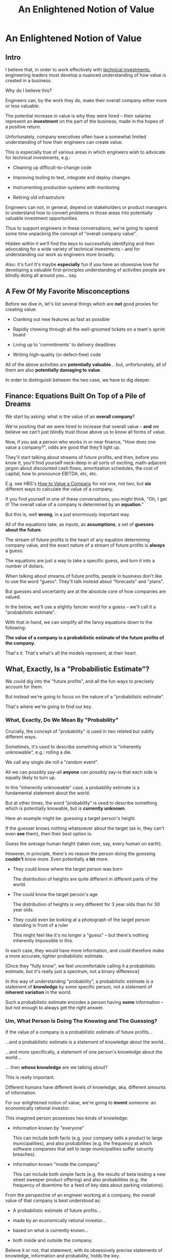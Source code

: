 :PROPERTIES:
:ID:       DD6654A5-D28B-4FCA-BA2B-4867C1BE47E4
:END:
#+title: An Enlightened Notion of Value
#+filetags: :BlogPost:
* An Enlightened Notion of Value
** Intro
I believe that, in order to work effectively with [[id:0DF854F9-29C7-4E07-B4C6-D8215976C253][technical investments]], engineering leaders must develop a nuanced understanding of how value is created in a business.

Why do I believe this?

Engineers can, by the work they do, make their overall company either more or less valuable.

The potential increase in value is why they were hired -- their salaries represent an *investment* on the part of the business, made in the hopes of a positive return.

Unfortunately, company executives often have a somewhat limited understanding of how their engineers can create value.

This is especially true of various areas in which engineers wish to advocate for technical investments, e.g.:

 - Cleaning up difficult-to-change code

 - Improving tooling to test, integrate and deploy changes

 - Instrumenting production systems with monitoring

 - Retiring old infrastruture

Engineers can not, in general, depend on stakeholders or product managers to understand how to convert problems in those areas into potentially valuable investment opportunities.

Thus to support engineers in these conversations, we're going to spend some time unpacking the concept of "overall company value".

Hidden within it we'll find the keys to successfully identifying and then advocating for a wide variety of technical investments -- and for understanding our work as engineers more broadly.

Also: it's fun! It's maybe *especially* fun if you have an obsessive love for developing a valuable first-principles understanding of activities people are blindly doing all around you... say.

** A Few Of My Favorite Misconceptions

Before we dive in, let's list several things which are *not* good proxies for creating value:

 - Cranking out new features as fast as possible

 - Rapidly chewing through all the well-groomed tickets on a team's sprint board
# Find Kellan quote about devolving to this?

 - Living up to 'commitments' to delivery deadlines
# Footnote, "What's that you say? I seem to hate the term 'commitments' so much I had to put it in scare quotes? I have no idea what you're talking about."

 - Writing high-quality (or defect-free) code

All of the above activities are *potentially valuable*... but, unfortunately, all of them are also *potentially damaging to value*.

In order to distinguish between the two case, we have to dig deeper.

# What's That You Say, You Want a Brief Detour Into Finance?
# Finance Is An Equation Built On Top of a Dream [Fantasy]

** Finance: Equations Built On Top of a Pile of Dreams

We start by asking: what is the value of an *overall company*?

We're positing that we were hired to increase that overall value -- *and* we believe we can't just blindly trust those above us to know all forms of value.

Now, if you ask a person who works in or near finance, "How does one value a company?", odds are good that they'll light up.

They'll start talking about streams of future profits, and then, before you know it, you'll find yourself neck-deep in all sorts of exciting, math-adjacent jargon about discounted cash flows, amortization schedules, the cost of capital, how to pronounce EBITDA, etc, etc.

E.g. see HBS's [[https://online.hbs.edu/blog/post/how-to-value-a-company][How to Value a Company]] for not one, not two, but *six* different ways to calculate the value of a company.

If you find yourself in one of these conversations, you might  think, "Oh, I get it! The overall value of a company is determined by an *equation*."

But this is, well *wrong*, in a just enormously important way.

All of the equations take, as inputs, as *assumptions*, a set of *guesses about the future*.

The stream of future profits is the heart of any equation determining company value, and the exact nature of a stream of future profits is *always* a guess.

The equations are just a way to take a specific guess, and turn it into a number of dollars.

When talking about streams of future profits, people in business don't like to use the word "guess". They'll talk instead about "forecasts" and "plans".

# Footnote? (or even "commitments", if they're the kind of leaders who like to blame their team when their own guesses turn out to be wrong).

But guesses and uncertainty are at the absolute core of how companies are valued.

In the below, we'll use a slightly fancier word for a guess -- we'll call it a "probabilistic estimate".

With that in hand, we can simplify all the fancy equations down to the following:

*The value of a company is a probabilistic estimate of the future profits of the company.*

That's it. That's what's all the models represent, at their heart.

** What, Exactly, Is a "Probabilistic Estimate"?

We could dig into the "future profits", and all the fun ways to precisely account for them.

But instead we're going to focus on the nature of a "probabilistic estimate".

That's where we're going to find our key.

*** What, Exactly, Do We Mean By "Probability"

Crucially, the concept of "probability" is used in two related but subtly different ways.

Sometimes, it's used to describe something which is  "inherently unknowable", e.g.: rolling a die.

We call any single die roll a "random event".

All we can possibly say--all *anyone* can possibly say--is that each side is equally likely to turn up.

In this "inherently unknowable" case, a probability estimate is a fundamental statement about the world.

But at other times, the word "probability" is used to describe something which is potentially knowable, but is *currently unknown*.

Here an example might be: guessing a target person's height.

If the guesser knows nothing whatsoever about the target (as in, they can't even *see* them), then their best option is:

Guess the average human height (taken over, say, every human on earth).

However, in principle, there's no reason the person doing the guessing *couldn't* know more. Even potentially a *lot* more.

 - They could know where the target person was born

   The distribution of heights are quite different in different parts of the world.

 - The could know the target person's age

   The distribution of heights is very different for 3 year olds than for 30 year olds.

 - They could even be looking at a photograph of the target person standing in front of a ruler

   This might feel like it's no longer a "guess" -- but there's nothing inherently impossible in this.

In each case, they would have more information, and could therefore make a more accurate, tighter probabilistic estimate.

[Once they "fully know", we feel uncomfortable calling it a probabilistic estimate, but it's really just a spectrum, not a binary difference]

In this way of understanding "probability", a probabilistic estimate is a statement of *knowledge* by some specific person, not a statement of *inherent variation* in the world.

Such a probabilistic estimate encodes a person having *some* information -- but not enough to always get the right answer.

*** Um, What Person Is Doing The Knowing and The Guessing?

If the value of a company is a probabilistic estimate of future profits...

...and a probabilistic estimate is a statement of knowledge about the world...

...and more specifically, a statement of one person's knowledge about the world...

... then *whose knowledge* are we talking about?

This is really important.

Different humans have different levels of knowledge, aka, different amounts of information.

For our enlightened notion of value, we're going to *invent* someone: an economically rational investor.

# Hat tip / footnote for Reinertsen

This imagined person possesses two kinds of knowledge:

 - Information known by "everyone"

   This can include both facts (e.g. your company sells a product to large municipalities), and also probabilities (e.g. the frequency at which software companies that sell to large municipalities suffer security breaches).

 - Information known "inside the company"

   This can include both simple facts (e.g. the results of beta testing a new street sweeper product offering) and also probabilities (e.g. the frequency of downtime for a feed of key data about parking violations).

From the perspective of an engineer working at a company, the overall value of that company is best understood as:

 - A probabilistic estimate of future profits...

 - made by an economically rational investor...

 - based on what is currently known...

 - both inside and outside the company.

Believe it or not, that statement, with its obsessively precise statements of knowledge, information and probability, holds the key.

With it in hand, we're ready to start marching through different kinds of potential value -- and we'll find several where the engineers are perfectly placed to observe the potential for value, and therefore, perfectly placed to advocate for investment.

** Value Type #1: Increase (Estimate of) Future Revenue

This tends ot be the first thing people think of, if asked about how to increase future profits.

A common example is: develop a new product and acquire evidence that customers will pay for it.

Notice that the *evidence* is going to be needed to persuade the rational investor to change their estimate of future revenue. Being economically rational means they need *some* form of evidence to adjust their beliefs.

And remember: company value *is* that investor's estimate.

Thus, the evidence is *necessary* to make the company more valuable.

In fact, it is the evidence that *makes* the company more valuable.

** Value Along the Path

Armed with this careful definition of estimates, information and value, we can find points along the path, from idea to delivery, where overall company value increases, thanks to the actions of employees.

 - At the start, the product and marketing teams have brainstormed a list of five possible "problems to solve" for their current customers.

   A rational investor would estimate a pretty modest increase in future revenue and profit in this state. Maybe one of those five ideas is worth something, so they might estimate a 20% chance of a small increase.

 - The product and marketing teams then take the five "problems to solve" to customers, and identify the one that is the biggest pain point.

   The rational investor's estimate of future revenue thanks to this project now goes up by (at least) 5x -- because the company has evidence that, *if* they can solve this one specific problem out of the five, customers will care.

   But the rational investor has been burned in the past! They still consider the likelihood of the company actually figuring out *how* to solve the problem for customers as fairly low.

 - The product and design teams now build 3 different visual mockups of potential product solutions. They conduct customer interviews around the set. One of the designs turns out to fit into the workflows customers already has, when they encounter this problem.

   The rational investor now values the company a good bit higher -- there is more evidence that they might be able to actually solve this problem.

   But, being rational, they still think there's some real risk that the company will fail to *build* this product they've dreamed up -- maybe it depends on data they can't obtain, or requires a set of technical capabilities that they're missing on their team.

 - The product and engineering teams develop an early, throwaway prototype that allows the engineering team to decompose the overall challenge into three separate seemingly tractable sub-problems.

   The rational investor will, of course, value the company even higher now that some of the risks of building have been cleared up.

 - As the very earliest version comes into focus, the sales team locks in early adopter customers, who promise to both pay and use the product the moment its ready

   The rational investor loves the evidence of customers promising to pay money, and will ratchet up their estimate even further.

** We're Talking Real Value & Real Money Here
It's crucially important that you don't read the preceding series of events as, like, a bunch of "nice to have moments", and it's only when the money starts to come in that value is created.

I'd be happy to show you startups that took in money at incredibly high valuations, based on evidence early in that path.

E.g. startups who have identified a pain point, and are mobilizing to build solutions, but haven't done so yet.

Or, startups that had a collection of mockups and some very excited customers.

Or startups that had a pile of early beta code, but no revenue yet.

The evidence at each stage *makes the company more valuable*, full stop.

** Notice: Each Step Depends on Previous One
** Decrease (Estimate of) Future Costs

Replace an expensive operation (maybe, video transcoding) with something that saves a lot of money per transaction.

Show evidence of this to investor.

# Maybe: Dan Luu Twitter kernel team.

Tech Investmentss: these can definitely happen, but be a bit careful about going on intuitive engineer feelings on this one.

Need to be sure the company (and rational investor), would want to pay the opportunity cost of the team working on this vs something that unlocks more growth, and that the payoff comes in time.

If engineers are totally certain that this would save a lot of money, but have literally no way to show that... challenge them to build visibility first.

** Reduce Risk of Bad Things Happening

Investor is aware of, and pricing in to their estimate of value, various kinds of rare but bad events, e.g.:

 - Catastrophic data loss

 - Security breaches

 - System Outages

Tech Investments: all right! A bunch here.

Is that hairy old code impossible to upgrade to new libraries, and thus accumulating security risks?

Does the core feature of the site store its data in a bunch of tables that are accessed by so many different processes, you're constantly flirting with accidental deletions?

Have you had a series of outages in the last year, all driven by failures in a caching layer that you're pushing to its limits, and without which, customers can't log in?

If the engineers have *feelings* about these potential risks, but no one will listen, you may want to start by finding ways to make the risks more visible.

Conduct a formal (or informal!) security audit, maybe turn that into a score.

Run a recovery from a data checkpoint, time it and measure the amount of data lost between the checkpoint and the current time.

Collect notes from your post-mortems, and make a case for retiring your riskiest infrastructure.

Business people aren't (in general) irrational, they just have their own weights on things they really want.

If you can create visibility, so that the company has a shared understanding of a current state of risk, and then you can have an excellent conversation.

** Gain Valuable Information

Remember, our rational investor only knows what we know. And that's true both of things which are unknowable (e.g. dice rolls), but also of things which are potentially knowable (e.g. customer preferences).

E.g. considering two potential product investments, can only afford to build one at a time. Each will take the better part of a year to deliver.

Let's say the best estimate, given current knowledge, is that one is likely good and one is likely bad, but we don't know which is which.

(If this seems unuseful because it's artificially precise, stick with me, we'll return to that below).

Gain information = increase in value. Increase in likelihood of future profits.

This is actual value. Someone would pay more for the company, if they knew it.

Engineers have tons of creative ways to gain valuable information -- both about the risks and costs of failures, but also...

So, there's a continuum of sorts:

 - Talking with customers (gain some info)
 - Build prototypes, observe customers using them (gain more)
 - Rough in Beta Versions, see if early adopters will buy
 - Work with early adopters, improve
 - Launch V1
 - Iterate and improve

At each step in the above, you're gradually increasing the likelihood of future profits, by a mix of gaining information (aka, what to build next), and building things that people have a demonstrated likelihood to pay for.

The entire cycle of development is best understood as hypothesis -> build -> observe -> learn.

Going through that cycle once creates value by increasing likelihood of future profits.

Teams that generate a lot of value go through that cycle over and over. Which brings us to our last form of value.

** Old: Creating Value by Reducing Uncertainty

Now, what if there's *uncertainty*?

To make it concrete, imagine that the company is deciding between two potential product investments. And imagine, further, that one will lead to growth, the other to stasis, *but no one knows which is which*.

In that state of perfectly balanced uncertainty, the rational investor would weight the outcomes 50/50 -- so the value of the company would be a blend of the good and bad outcomes.

Now, imagine that the engineers and product managers and marketers at that company do some chunk of work which allows them to identify which product investment will lead to growth, and which will lead to stasis.

After that information has been acquired by the company, a rational investor would immediately pay much more for the company -- because the likelihood of the positive outcome has just skyrocketed.

And therefore, the company value has increased.

Those engineers and product managers and marketers have created all that value.

And, they've done so, even if they haven't yet built the product.

In states of uncertainty, acquiring information *creates value*.


The efforts of engineers can potentially *increase that value*.

(Note, if you ever find yourself trapped in a conversation about "productivity", remember that value is what engineers are actually getting paid to produce -- not code, not features, but *value*. If the people you're talking with can't connect the actions of engineers to value, then, um, walk away?)

There are some obvious ways to do that, e.g. by building a new product that customers will pay for, thus increasing the current year revenue, and thus the discounted future cash flows.

But a truly enlightened notion of value captures much more.

For example, imagine a SaaS business that has a single mature product, which earns it a healthy subscription revenue of $10 million / year. Imagine that a rational investor might pay $40 million for such a business (valuing it at 4x revenues).

(A single investor doesn't usually put up $40M, but this is precisely the value that is determined when companies raise money, or when stock trades hands on a public market)

That is the overall value we're talking about.

So we have a company that is valued at $40 million dollars.

What if the following were true:

 - The business stores critical compliance data for its customers -- and customers depend on that data to prepare for high stakes audits, which can occur at any time

 - The compliance data for all customers is stored in a single monolithic PostgreSQL instance

 - The team does not back that instance up

Forget for a second how terrible this engineering team is, to have no backups.

Ask instead: if a rational investor were to learn this, how might it change how they'd value the business?

They'd say: this company is operating in a state of extreme risk. There's a real chance they lose a great deal of customers data.

An investor isn't going to pay the full $40 million to take on that risk.

Say that the investor would value the company at $10M, as a result.

If the engineers at that company, put in place a demonstrably reliable system of backing up and restoring the key data... it would increase the value of the company by $30 million dollars.

How's that for productivity, bitches?

Of course, those risks aren't always visible.


Understanding all the ways value is created is the work of a lifetime, so I'll just mention a couple of places to start.

 - *Being able to frequently and quickly deploy small batches of code to production is /extremely/ valuable.*

   Go read [[https://itrevolution.com/product/accelerate/][Accelerate]] by Nicole Forsgren, Jez Humble, and Gene Kim to see some top notch research on this very topic.

   Then, start measuring your deploy frequency and latency, and, maybe like, leave a copy of Accelerate on your PM's desk.

 - *Going through the overall learning loop faster is extremely valuable.*

   If you can come to understand the act of value creation as being, at its heart, cycling through an iterative learning loop, there are many technical investments to *reduce latency*

   See Edmund Jorgensen's excellent blog post [[https://www.tomheon.com/2019/03/12/speeding-up-your-engineering-org-part-i-beyond-the-cost-center-mentality/][Speeding Up Your Engineering Org, Part I: Beyond the Cost Center Mentality]].

   People who have worked with me at more than one job like to joke about how many times I have made them read this.

 - *Reducing the likelihood of Bad Things happening is extremely valuable.*

   E.g. if your system has an 80% chance of collapsing during your upcoming peak season, your PM is going to be hella ready to invest in improving scalability.

   They won't see that as "reducing technical debt", they'll see it as "ensuring they keep their job".

   Ditto for being able to pass a security audit, or being able to restore the database after an exciting data corruption event, or saying yes when the sales team asks if they can close an enterprise deal representing 10x the volume of your current largest customer, etc, etc.

   Pro tip: building up a practice of [[https://www.slideshare.net/slideshow/how-to-run-a-postmortem-with-humans-not-robots-velocity-2013/23253966][thorough, blameless post-mortems]] is extremely helpful in gathering evidence of how to prevent future Bad Things. Invite your PM or stakeholders to the post-mortems. Make sure they understand what you all learn. This can completely transform the conversation around technical investments.

 - *Lack of knowledge is a business problem in and of itself*

   If the engineering team *doesn't know* how the system will respond to the upcoming peak season, you can create real value by gaining information about that -- because that information will allow your overall business to make a better decision.

   For more on the value of information, see my talk [[https://www.youtube.com/watch?v=Tzg94CPeetc][Risk, Information, Time & Money (In 20 Minutes)]].

 - *Enabling multiple teams to work in parallel is extremely valuable to a business*

   As Kellan Elliot-McCrea says in On Sizing Your Engineering Organizations
 https://kellanem.com/notes/on-team-size "Coordination swamps all other costs in the development of software."

   Sometimes, the engineers see a way to establish technical boundaries that reduce the communication costs between teams.

   E.g. maybe that means inserting an API in some arcane legacy system, so that, over the next several months, the teams can implement the two sides of a new system in separate parts of your code base.

   I've had really good luck with setting up durable, domain-aligned teams that each own coherent chunks of code. Running that game plan requires steady technical investments to make that team structure possible.

If you want to really geek out on understanding all the ways technical investments can create value, I encourage you to read Don Reinertsen's Principles of Product Development Flow -- it's a bit like learning Maxwell's Equations and then trying to repair your radio.

** Increase *Rate* of Information Gain - aka Reduce Latency

Link to Edmund

Also to Accelerate.

Also to Kellan's modern software engineering is shipping small things and constantly measuring. (I might say "observing").

Tech Investments: now we are, indeed, talking. Do you

* Scraps

** Productivity
Note that I'm not talking about *productivity*, but rather *value*. Talking about engineer productivity is a trap, don't do it. Talk about their velocity (through a loop of learning) is useful.

** Non-profit
(similar things apply to non-profit or government work, but we'll just focus on profit-seeking businesses for now).

** Both improving future and improving understanding matter
Our actions can both improve the actual future profits, *and* improve our understanding of the likelihood of those future profits. Both ways "count" for increasing value.

** Details on DCF

If you work at a company that is publicly traded, you can answer this question with a specific dollar figure: the value of the company is its current market capitalization.

That's what the wisdom of crowds says that the overall company is *worth* -- aka, it's overall value (technically you might want to factor in debt as well as equity, but we'll ignore that for now).

Or, if you work at a startup that has recently raised a round of funding from investors, you can *also* answer with a specific dollar figure: the overall company is worth what those investors *valued your company at*, when they purchased a slice of it.

E.g. if the company raised $10M at a $40M valuation, then actual people with a lot of actual money put $10M of that money on the line based on a belief that the company is *worth at least $40M*.

Okay, so that's a pair of ways to answer "What is this specific company worth?"

But we need more than just *numbers* -- we need an understanding of where those numbers *come from*, so that we can understand how our actions might influence them.

In short, we need a *model*.

One of the most common models for valuing a company is in terms of its "Discounted Cash Flows".

Cash Flows = in a given time period, the amount of money coming *into* a business minus the amount going *out*.

It is, as its name says, a measure of *cash*, not revenue or expenses.

Cash flow is closely related to profits, but puts more focus on liquidity (that said, for today's discussion, you can certainly think about cash flow as a form of profits).

Discounted = you have to adjust the future cash flows, because they represent a "promise" of future money and such a promise is less valuable than having money in hand, *right now*.

E.g. a promise of $1,000 one year from now not worth as much as having $1,000 in hand, right now.

There are a few reasons for this, one straightforward one is that if you had $1,000 in hand today, you could *invest it*, and turn it into more than $1,000 by a year from now.

Discounting makes that more precise, and, given some assumptions, allows you to calculate the "net present value" of a future stream of cash flows.

Thus: discounted cash flow calculates the net present value of expected future cash flows.

(See HBS's [[https://online.hbs.edu/blog/post/how-to-value-a-company][How to Value a Company]] for more)

** Knowldege Is ~Power~ Value

Okay, then, how do "encoded statements of knowledge" turn into company value?

The conversion from an estimate to value happens in the context of a *decision*.

Imagine that someone is making a binary, yes/no decision.

There's are "better" and "worse" sides of this decision:

If they pick the "better" side, they earn $5, if they pick the "worse", they earn $1.

If they have no extra information, their best bet is to pick at random. If they make a series of such decisions then, *on average*, they'll make $3 each time (half the time $5, half the time $1).

On the other hand, if they had "perfect" information, so they can *always* pick the better answer, then they'll make $5 every single time.

A probabilistic estimate falls somewhere between these two extremes. It represents "partial" information -- knowing enough to do better than a fully random choice, but not enough to get it right every time.

A "good" probabilistic estimate is one where, over the course of using it to make a series of such decisions, one earns more money than by random choice.

** Okay, Let's Play the Game

e're going to imagine a pair of simple businesses.

The first business, Company A, is simple.

Customers pay a dollar, the company flips a coin, if it's heads the customer gets $1.90 back, if it's tails, the customer gets nothing.

As long as it's a fair coin, we can reason about the profits from these bets as follows.

Each bet with a customer earns the business, *on average*, $.05 in profits:

Half the time the compay makes $1.00, half the time they *lose* $0.90 (because they give back the $1 the customer gave them, plus another $.90 of their own money).

On average that's: ($1.00 - $.90) / 2 = $.05.

If the business runs 10,000 such bets a day, we can't know the result of any one coin flip ahead of time, nor can we know exactly how many times the company will "win". But we *can* make a probabilistic estimate of their *average* profits from those 10,000 bets, each day: $500.00 (= $10,000 * .05)

So, each week, they're producing $3,500 in profits, again on average.

We can then feed that estimate of future profits into the accounting equations, and arrive at an overall value for the company.

(we can also predict that this company will end up buying advertisements on every square inch of Your Favorite Sports Team's broadcasts, but that's another story)

But in this thought experiment, the number of customers is completely fixed, and subject to no variation.

The key to Company A's example is that the result of any one coin flip is not just unknown "ahead of time", it's *fundamentally unknowable*.

If the coin is truly fair, we can say nothing more than that odds are 50/50.

In that case a probabilistic estimate is a statement not merely about current knowledge, but about the world itself.

But that's not the only way to use a probabilistic estimate.

Consider Company B, which runs a slightly more complex business.

They compete in a treasure hunting game, run once a week by an eccentric billionaire.

(that used to be more fun to write, so maybe we should specify "an eccentric, and yet humane and ethical billionaire", but then, how did they get a billion dollars oh man, what a mess, let's just carry on).

The eccentric billionaire has a lot with 10 identical warehouses in it.

Every week, he hides $100,000 in one of the warehouses.

Company B, in order to participate in each week's treasure hunt, has to pay an entry fee of $7,000.

They get to pick one warehouse and open it up. If they find the money, they keep all of it. If they don't, they're welcome to try again the following week (at which point, they'll have to pony up another $7,000).

(Either way, the billionaire cackles in glee -- maybe they're broadcasting this and making money off it?)

What does a probabilistic estimate of Company B's profits look like?

Well, based on what we know, they have a 1 in 10 chance of finding the right warehouse.

Therefore they'll earn 1/10 * 100,000 = $10,000, each week on average.

Of course, they have to pay $7,000 to enter, so we expect them to make an average weekly profit of $3,000.

We can, again, feed that weekly profit stream into our accounting equations, and, lo and behold, we've got a value for Company B (which, note, is lower than Company A, which is brining in $3,500 in profits each week, on average).

# An investor would be willing to buy a share in the company valuing it at X.

But there's something profoundly different about this second example.

In our story so far, Company B doesn't know which warehouse the money is in... but that doesn't mean there's *no way to know it*.

This is profoundly different than a coin flip, which, as above, we consider fundamentally unknowable.

Let's say Company B buys a bunch of fancy forensics gear -- microscopes, heat sensors, you name it. They carry those into the treasure hunt each week, and use them to eliminate a set of warehouses that have clearly not been opened recently.

Say that allows them to successfully eliminate half of the warehouses, every single week.

Now what's our estimate of their weekly profits?

1/5 * 100,000 = $20,000, each week on average. Less the $7,000 entry feel and they're clearing a cool $13,000 in expected profits each week.

They should be willing to pay a great deal of money for that forensics gear!

They've made their company worth a huge amount more. They've increased it's value.


We're going to put future events into one of three categories:

 - Known

 - Unknowable

 - Knowable But Current Unknown

** Old Notes
# Maybe -- could dig into profits, but ignore for a second. Just treat as "difference between what customers pay and what it costs us to serve them"

"What, If Anything Is a Rabbit?"

Known / Unknown / Unknowable

Unknowable: Rolling dice with a payoff (e.g. you run a casino?)

Unknown: You take one of 3 boxes from a warehouse, and then sell everything in that box.

First one: there is no further information in the world. The rational investor just weights it all equally.

Second one: if you don't know what's in the boxes, weight them all equally. However, it is possible to learn.

So a "probabilistic estimate" is a mix of a statement about the world, with a statement about the current knowledge of whoever is making the estimate.

That's what probability *is*: given what I currently know, what are the likelihoods of various outcomes?

** Wait, Who Is Making This Probabilistic Estimate?
Stock market? CEO? VC's.

Invent someone: economically rational investor.

Knows everything we currently know, nothing that we don't.

Weights external events (e.g. a security breach) based on something rational (e.g. industry rates).

Will allow us to reason about value, day-to-day.
** Okay Then, Engineers Should Influence Future Profits?

No!

Engineers should influence the *estimate* of future profits.

** What?

Risk and uncertainty are so central, we can't just brush them aside.

# Another way to put that is: the *likelihood* of future profits -- but the estimate is a centrally important way to understand that likelihood.

We all operate with imperfect knowledge of the future.

The value of a company is *always* some form of probabilistic estimate about that future.

If we're increasing value, we're increasing that *estimate*.

You might well be wondering here: um, who exactly is making this estimate?

We're going to invent someone: *the economically rational investor*.

We imagine someone who would potentially buy our overall company, at a price derived from a *rational estimate* of our future profits. Such a rational estimate will be based on *all currently known information*.

Thus is a subtle concept -- it means that nothing is being hidden from the investor, but not that they have god-like knowledge. We'll return to that below.

In any event, as we think about creating value for our company, we'll ask ourselves: would an economically rational investor increase or decrease their estimate of our future profits, based on what we just did?

This is the key question, that will ultimately unlock everything.

These concepts are stolen^H^H^H adapted from Don Reinertsen's The Principles of Product Development Flow (a book which legit changed my life), wherein he defines "value-add" as: /"The value added by an activity is the difference in price that an economically rational buyer would pay for a work product before, and after, the activity is performed."/

** Estimates & Guesses Are at the Heart of Value

If, based on current knowledge, a rational investor would believe the business is likely to grow quickly, they would therefore guess that the future cash flows will be greater than they are right now. So the overall company value will be high.

Conversely if, again, based on current knowledge, there's some looming risk that could cause the company to suffer a shrinking of their cash flows, a rational investor would set a lower overall value for the company value.

** Creating Value by Reducing Risks

** Creating Value by Decreasing Time to Cash Flows

** Creating Value by Decreasing Future Costs

** Creating Value by Increasing Future Cash Flows
** Tech investments in the area of "Increase Revenue"
Tech Investments: these are rare as pure tech investments. Engineers may very well have (excellent!) ideas for new products, but advocating for those is usually stepping into an existing conversation with the product team, and the means for advocating for them are a bit different.

That said, it can be useful to fully understand this, to help, e.g. both motivate and guide a group of engineers who are building a "rough prototype".
